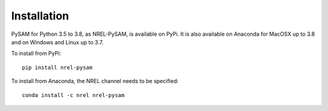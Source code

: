 .. Getting Started:


Installation
************
PySAM for Python 3.5 to 3.8, as NREL-PySAM, is available on PyPi. It is also available on Anaconda for MacOSX up to 3.8 and on Windows and Linux up to 3.7.

To install from PyPi::

	pip install nrel-pysam

To install from Anaconda, the NREL channel needs to be specified::

    conda install -c nrel nrel-pysam

